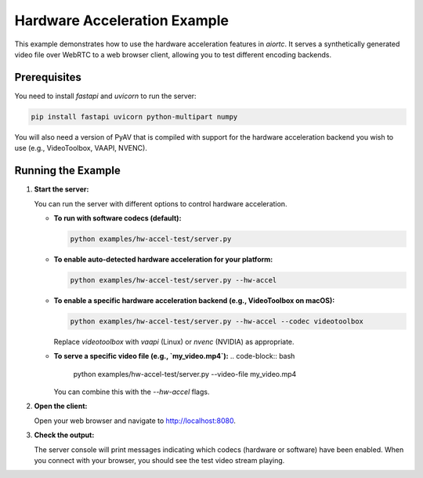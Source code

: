 Hardware Acceleration Example
=============================

This example demonstrates how to use the hardware acceleration features in `aiortc`.
It serves a synthetically generated video file over WebRTC to a web browser client,
allowing you to test different encoding backends.

Prerequisites
-------------

You need to install `fastapi` and `uvicorn` to run the server:

.. code-block:: bash

    pip install fastapi uvicorn python-multipart numpy

You will also need a version of PyAV that is compiled with support for the
hardware acceleration backend you wish to use (e.g., VideoToolbox, VAAPI, NVENC).

Running the Example
-------------------

1.  **Start the server:**

    You can run the server with different options to control hardware acceleration.

    *   **To run with software codecs (default):**

        .. code-block:: bash

            python examples/hw-accel-test/server.py

    *   **To enable auto-detected hardware acceleration for your platform:**

        .. code-block:: bash

            python examples/hw-accel-test/server.py --hw-accel

    *   **To enable a specific hardware acceleration backend (e.g., VideoToolbox on macOS):**

        .. code-block:: bash

            python examples/hw-accel-test/server.py --hw-accel --codec videotoolbox

        Replace `videotoolbox` with `vaapi` (Linux) or `nvenc` (NVIDIA) as appropriate.

    *   **To serve a specific video file (e.g., `my_video.mp4`):**
        .. code-block:: bash

            python examples/hw-accel-test/server.py --video-file my_video.mp4

        You can combine this with the `--hw-accel` flags.

2.  **Open the client:**

    Open your web browser and navigate to http://localhost:8080.

3.  **Check the output:**

    The server console will print messages indicating which codecs (hardware or software)
    have been enabled. When you connect with your browser, you should see the
    test video stream playing.
